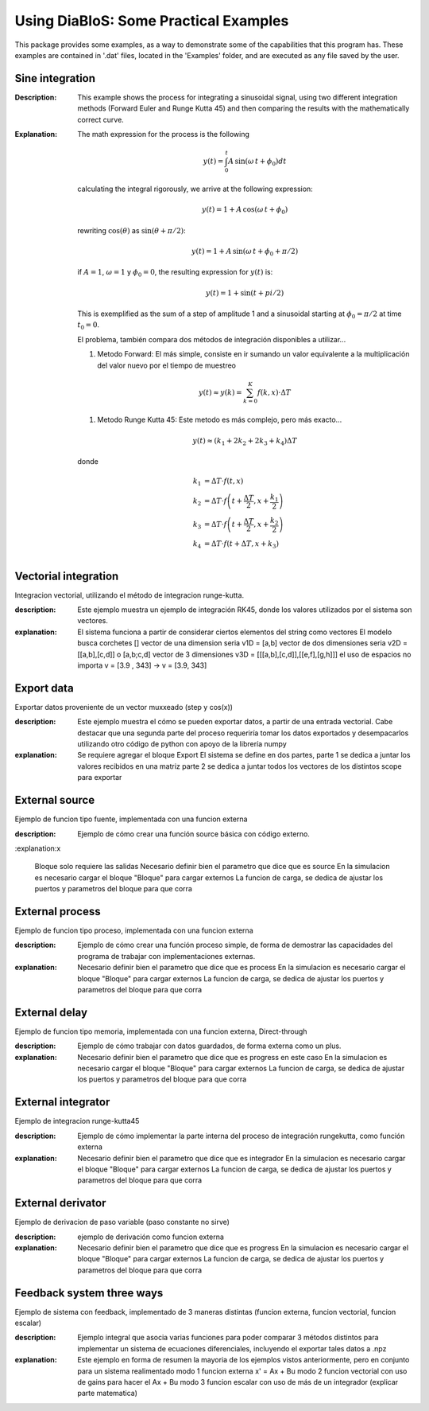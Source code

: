 Using DiaBloS: Some Practical Examples
======================================

This package provides some examples, as a way to demonstrate some of the capabilities that this program has. These
examples are contained in '.dat' files, located in the 'Examples' folder, and are executed as any file saved by the user.

Sine integration
----------------

:Description: This example shows the process for integrating a sinusoidal signal, using two different integration
    methods (Forward Euler and Runge Kutta 45) and then comparing the results with the mathematically correct curve.
:Explanation: The math expression for the process is the following

    .. math:: y(t) = \int_0^t A\,\sin(\omega\,t + \phi_0) dt

    calculating the integral rigorously, we arrive at the following expression:

    .. math:: y(t) = 1 + A\,\cos(\omega\,t + \phi_0)

    rewriting :math:`\cos(\theta)` as :math:`\sin(\theta + \pi/2)`:

    .. math:: y(t) = 1 + A\,\sin(\omega\,t + \phi_0 + \pi/2)

    if :math:`A = 1`, :math:`\omega = 1` y :math:`\phi_0 = 0`, the resulting expression for :math:`y(t)` is:

    .. math:: y(t) = 1 + \sin(t + pi/2)

    This is exemplified as the sum of a step of amplitude 1 and a sinusoidal starting at :math:`\phi_0 = \pi/2` at time :math:`t_0 = 0`.

    El problema, también compara dos métodos de integración disponibles a utilizar...

    #. Metodo Forward: El más simple, consiste en ir sumando un valor equivalente a la multiplicación del valor nuevo por el tiempo de muestreo

    .. math:: y(t) \approx y(k) = \sum_{k=0}^K f(k,x) \cdot \Delta T

    #. Metodo Runge Kutta 45: Este metodo es más complejo, pero más exacto...

    .. math:: y(t) \approx (k_1 + 2k_2 + 2k_3 +k_4) \Delta T

    donde

    .. math:: k_1 &= \Delta T \cdot f\left(t,x\right) \\
        k_2 &= \Delta T \cdot f\left(t + \frac{\Delta T}{2}, x + \frac{k_1}{2}\right) \\
        k_3 &= \Delta T \cdot f\left(t + \frac{\Delta T}{2}, x + \frac{k_2}{2}\right) \\
        k_4 &= \Delta T \cdot f\left(t + \Delta T, x + k_3\right)


Vectorial integration
---------------------

Integracion vectorial, utilizando el método de integracion runge-kutta.

:description: Este ejemplo muestra un ejemplo de integración RK45, donde los valores utilizados por el sistema son vectores.

:explanation:

    El sistema funciona a partir de considerar ciertos elementos del string como vectores
    El modelo busca corchetes []
    vector de una dimension seria v1D = [a,b]
    vector de dos dimensiones seria v2D = [[a,b],[c,d]] o [a,b;c,d]
    vector de 3 dimensiones v3D = [[[a,b],[c,d]],[[e,f],[g,h]]]
    el uso de espacios no importa v = [3.9     ,   343] -> v = [3.9, 343]


Export data
-----------

Exportar datos proveniente de un vector muxxeado (step y cos(x))

:description: Este ejemplo muestra el cómo se pueden exportar datos, a partir de una entrada vectorial. Cabe destacar
    que una segunda parte del proceso requeriría tomar los datos exportados y desempacarlos utilizando otro código de
    python con apoyo de la librería numpy

:explanation:

    Se requiere agregar el bloque Export
    El sistema se define en dos partes,
    parte 1 se dedica a juntar los valores recibidos en una matriz
    parte 2 se dedica a juntar todos los vectores de los distintos scope para exportar

External source
---------------

Ejemplo de funcion tipo fuente, implementada con una funcion externa

:description: Ejemplo de cómo crear una función source básica con código externo.

:explanation:x

    Bloque solo requiere las salidas
    Necesario definir bien el parametro que dice que es source
    En la simulacion es necesario cargar el bloque "Bloque" para cargar externos
    La funcion de carga, se dedica de ajustar los puertos y parametros del bloque para que corra


External process
----------------

Ejemplo de funcion tipo proceso, implementada con una funcion externa

:description: Ejemplo de cómo crear una función proceso simple, de forma de demostrar las capacidades del programa de trabajar con implementaciones externas.

:explanation:

    Necesario definir bien el parametro que dice que es process
    En la simulacion es necesario cargar el bloque "Bloque" para cargar externos
    La funcion de carga, se dedica de ajustar los puertos y parametros del bloque para que corra


External delay
--------------

Ejemplo de funcion tipo memoria, implementada con una funcion externa, Direct-through

:description: Ejemplo de cómo trabajar con datos guardados, de forma externa como un plus.

:explanation:

    Necesario definir bien el parametro que dice que es progress en este caso
    En la simulacion es necesario cargar el bloque "Bloque" para cargar externos
    La funcion de carga, se dedica de ajustar los puertos y parametros del bloque para que corra


External integrator
-------------------

Ejemplo de integracion runge-kutta45

:description: Ejemplo de cómo implementar la parte interna del proceso de integración rungekutta, como función externa

:explanation:

    Necesario definir bien el parametro que dice que es integrador
    En la simulacion es necesario cargar el bloque "Bloque" para cargar externos
    La funcion de carga, se dedica de ajustar los puertos y parametros del bloque para que corra


External derivator
------------------

Ejemplo de derivacion de paso variable (paso constante no sirve)

:description: ejemplo de derivación como funcion externa

:explanation:

    Necesario definir bien el parametro que dice que es progress
    En la simulacion es necesario cargar el bloque "Bloque" para cargar externos
    La funcion de carga, se dedica de ajustar los puertos y parametros del bloque para que corra


Feedback system three ways
--------------------------

Ejemplo de sistema con feedback, implementado de 3 maneras distintas (funcion externa, funcion vectorial, funcion escalar)

:description: Ejemplo integral que asocia varias funciones para poder comparar 3 métodos distintos para implementar un sistema de ecuaciones diferenciales, incluyendo el exportar tales datos a .npz

:explanation:

    Este ejemplo en forma de resumen la mayoria de los ejemplos vistos anteriormente, pero en conjunto para un sistema realimentado
    modo 1 funcion externa x' = Ax + Bu
    modo 2 funcion vectorial con uso de gains para hacer el Ax + Bu
    modo 3 funcion escalar con uso de más de un integrador (explicar parte matematica)

